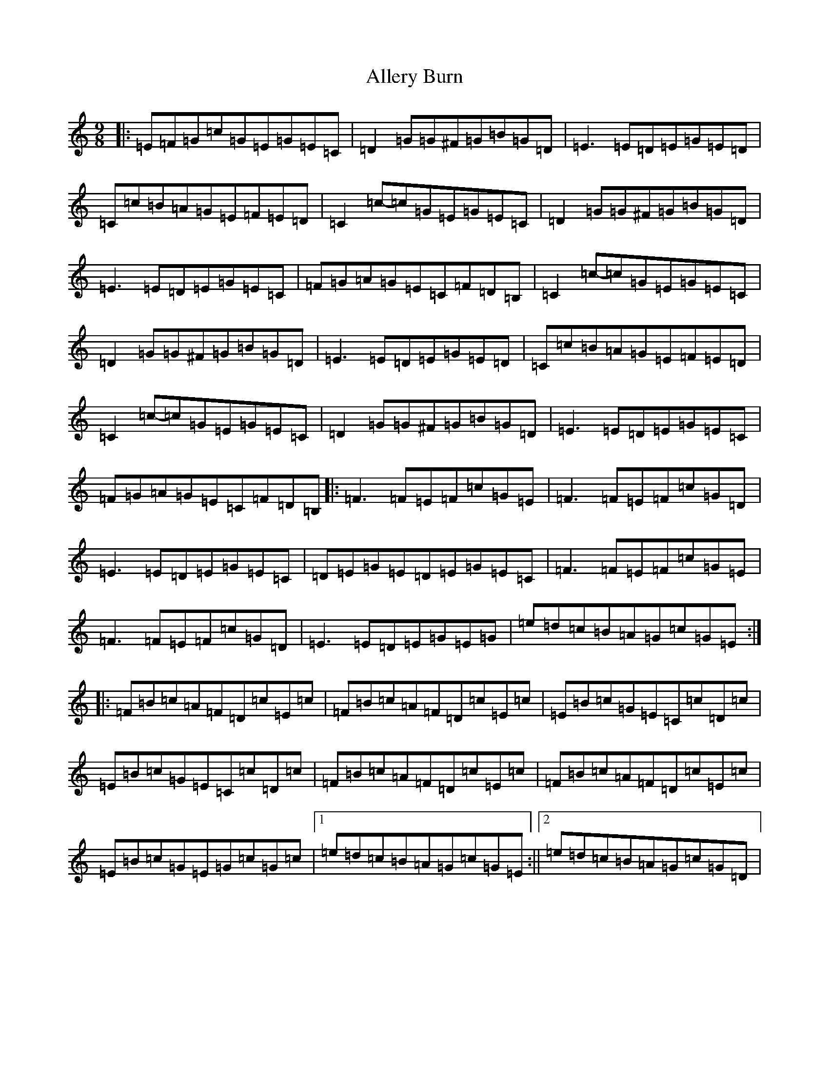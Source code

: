 X: 489
T: Allery Burn
S: https://thesession.org/tunes/10583#setting10583
Z: G Major
R: slip jig
M:9/8
L:1/8
K: C Major
|:=E=F=G=c=G=E=G=E=C|=D2=G=G^F=G=B=G=D|=E3=E=D=E=G=E=D|=C=c=B=A=G=E=F=E=D|=C2=c-=c=G=E=G=E=C|=D2=G=G^F=G=B=G=D|=E3=E=D=E=G=E=C|=F=G=A=G=E=C=F=D=B,|=C2=c-=c=G=E=G=E=C|=D2=G=G^F=G=B=G=D|=E3=E=D=E=G=E=D|=C=c=B=A=G=E=F=E=D|=C2=c-=c=G=E=G=E=C|=D2=G=G^F=G=B=G=D|=E3=E=D=E=G=E=C|=F=G=A=G=E=C=F=D=B,|:=F3=F=E=F=c=G=E|=F3=F=E=F=c=G=D|=E3=E=D=E=G=E=C|=D=E=G=E=D=E=G=E=C|=F3=F=E=F=c=G=E|=F3=F=E=F=c=G=D|=E3=E=D=E=G=E=G|=e=d=c=B=A=G=c=G=E:||:=F=B=c=A=F=D=c=E=c|=F=B=c=A=F=D=c=E=c|=E=B=c=G=E=C=c=D=c|=E=B=c=G=E=C=c=D=c|=F=B=c=A=F=D=c=E=c|=F=B=c=A=F=D=c=E=c|=E=B=c=G=E=G=c=G=c|1=e=d=c=B=A=G=c=G=E:||2=e=d=c=B=A=G=c=G=D|